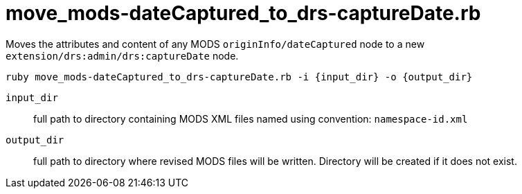 = move_mods-dateCaptured_to_drs-captureDate.rb

Moves the attributes and content of any MODS `originInfo/dateCaptured` node to a new `extension/drs:admin/drs:captureDate` node.

`ruby move_mods-dateCaptured_to_drs-captureDate.rb -i {input_dir} -o {output_dir}`

`input_dir`:: full path to directory containing MODS XML files named using convention: `namespace-id.xml`
`output_dir`:: full path to directory where revised MODS files will be written. Directory will be created if it does not exist.


